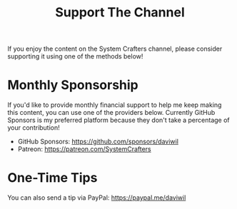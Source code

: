 #+title: Support The Channel

If you enjoy the content on the System Crafters channel, please consider supporting it using one of the methods below!

* Monthly Sponsorship

If you'd like to provide monthly financial support to help me keep making this content, you can use one of the providers below.  Currently GitHub Sponsors is my preferred platform because they don't take a percentage of your contribution!

- GitHub Sponsors: https://github.com/sponsors/daviwil
- Patreon: https://patreon.com/SystemCrafters

* One-Time Tips

You can also send a tip via PayPal: https://paypal.me/daviwil
